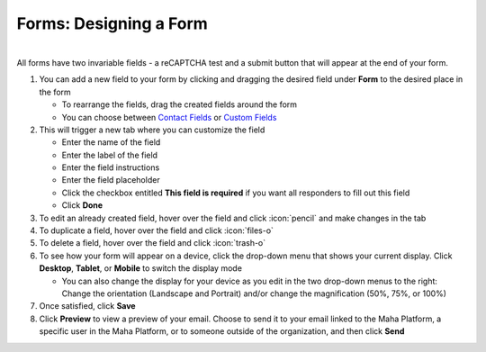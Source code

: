 Forms: Designing a Form
=======================

|
| All forms have two invariable fields - a reCAPTCHA test and a submit button that will appear at the end of your form.

#. You can add a new field to your form by clicking and dragging the desired field under **Form** to the desired place in the form

   * To rearrange the fields, drag the created fields around the form
   * You can choose between `Contact Fields </users/forms/guides/contact_fields.html>`_ or `Custom Fields </users/forms/guides/custom_fields.html>`_
#. This will trigger a new tab where you can customize the field

   * Enter the name of the field
   * Enter the label of the field
   * Enter the field instructions
   * Enter the field placeholder
   * Click the checkbox entitled **This field is required** if you want all responders to fill out this field
   * Click **Done**
#. To edit an already created field, hover over the field and click :icon:`pencil` and make changes in the tab
#. To duplicate a field, hover over the field and click :icon:`files-o`
#. To delete a field, hover over the field and click :icon:`trash-o`
#. To see how your form will appear on a device, click the drop-down menu that shows your current display. Click **Desktop**, **Tablet**, or **Mobile** to switch the display mode

   * You can also change the display for your device as you edit in the two drop-down menus to the right: Change the orientation (Landscape and Portrait) and/or change the magnification (50%, 75%, or 100%)
#. Once satisfied, click **Save**
#. Click **Preview** to view a preview of your email. Choose to send it to your email linked to the Maha Platform, a specific user in the Maha Platform, or to someone outside of the organization, and then click **Send**
